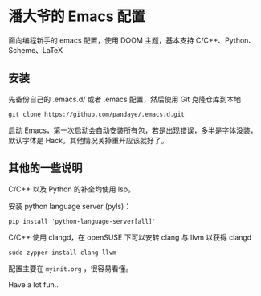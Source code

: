 #+STARTUP: showall

* 潘大爷的 Emacs 配置

面向编程新手的 emacs 配置，使用 DOOM 主题，基本支持 C/C++、Python、Scheme、LaTeX

** 安装

先备份自己的 .emacs.d/ 或者 .emacs 配置，然后使用 Git 克隆仓库到本地

#+BEGIN_SRC shell
git clone https://github.com/pandaye/.emacs.d.git
#+END_SRC

启动 Emacs，第一次启动会自动安装所有包，若是出现错误，多半是字体没装，默认字体是 Hack。其他情况关掉重开应该就好了。

** 其他的一些说明

C/C++ 以及 Python 的补全均使用 lsp。

安装 python language server (pyls)：
#+BEGIN_SRC shell
pip install 'python-language-server[all]'
#+END_SRC

C/C++ 使用 clangd，在 openSUSE 下可以安转 clang 与 llvm 以获得 clangd
#+BEGIN_SRC shell
sudo zypper install clang llvm
#+END_SRC

配置主要在 ~myinit.org~ ，很容易看懂。

Have a lot fun..

